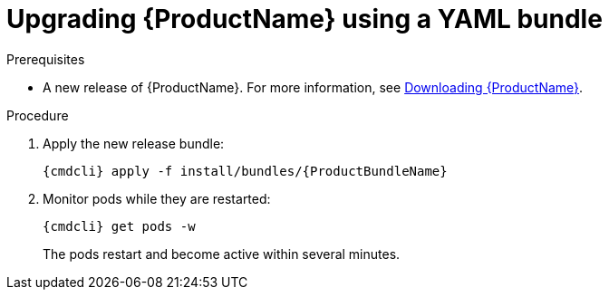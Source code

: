 // Module included in the following assemblies:
//
// assembly-upgrading.adoc

[id='upgrading-enmasse-using-bundle-{context}']
= Upgrading {ProductName} using a YAML bundle

.Prerequisites

* A new release of {ProductName}. For more information, see link:{BookUrlBase}{BaseProductVersion}{BookNameUrl}#downloading-messaging[Downloading {ProductName}].

.Procedure

ifeval::["{cmdcli}" == "oc"]
. Log in as a service operator:
+
[subs="attributes",options="nowrap"]
----
oc login -u system:admin
----

. Select the project where {ProductName} is installed:
+
[subs="+quotes,attributes",options="nowrap"]
----
oc project _{ProductNamespace}_
----
endif::[]
ifeval::["{cmdcli}" == "kubectl"]
. Select the namespace where {ProductName} is installed:
+
[options="nowrap",subs="+quotes,attributes"]
----
{cmdcli} config set-context $(kubectl config current-context) --namespace=_{ProductNamespace}_
----
endif::[]

. Apply the new release bundle:
+
[subs="attributes",options="nowrap"]
----
{cmdcli} apply -f install/bundles/{ProductBundleName}
----

. Monitor pods while they are restarted:
+
[subs="attributes",options="nowrap"]
----
{cmdcli} get pods -w
----
+
The pods restart and become active within several minutes.

